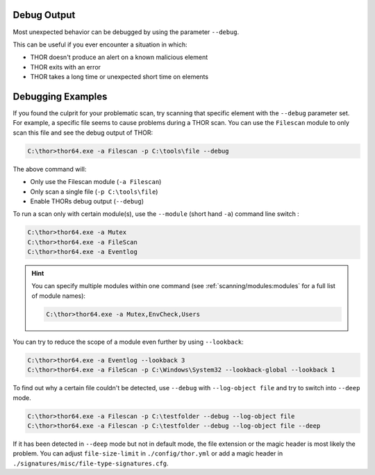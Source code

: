.. Index:: Debug Output

Debug Output
------------

Most unexpected behavior can be debugged by using the parameter ``--debug``.

This can be useful if you ever encounter a situation in which:

* THOR doesn't produce an alert on a known malicious element
* THOR exits with an error
* THOR takes a long time or unexpected short time on elements

Debugging Examples
------------------

If you found the culprit for your problematic scan, try scanning that
specific element with the ``--debug`` parameter set. For example,
a specific file seems to cause problems during a THOR scan. You can
use the ``Filescan`` module to only scan this file and see the debug
output of THOR:

.. code-block:: doscon

   C:\thor>thor64.exe -a Filescan -p C:\tools\file --debug

The above command will:

- Only use the Filescan module (``-a Filescan``)
- Only scan a single file (``-p C:\tools\file``)
- Enable THORs debug output (``--debug``)

To run a scan only with certain module(s), use the ``--module`` (short hand ``-a``)
command line switch :

.. code-block:: doscon

   C:\thor>thor64.exe -a Mutex
   C:\thor>thor64.exe -a FileScan
   C:\thor>thor64.exe -a Eventlog

.. hint::
   You can specify multiple modules within one command (see :ref:`scanning/modules:modules`
   for a full list of module names):

   .. code-block:: doscon

      C:\thor>thor64.exe -a Mutex,EnvCheck,Users

You can try to reduce the scope of a module even further by using ``--lookback``:

.. code-block:: doscon

   C:\thor>thor64.exe -a Eventlog --lookback 3
   C:\thor>thor64.exe -a FileScan -p C:\Windows\System32 --lookback-global --lookback 1

To find out why a certain file couldn't be detected, use
``--debug`` with ``--log-object file`` and try to switch into ``--deep`` mode.

.. code-block:: doscon

   C:\thor>thor64.exe -a Filescan -p C:\testfolder --debug --log-object file
   C:\thor>thor64.exe -a Filescan -p C:\testfolder --debug --log-object file --deep

If it has been detected in ``--deep`` mode but not in default mode,
the file extension or the magic header is most likely the problem.
You can adjust ``file-size-limit`` in ``./config/thor.yml`` or add a
magic header in ``./signatures/misc/file-type-signatures.cfg``.